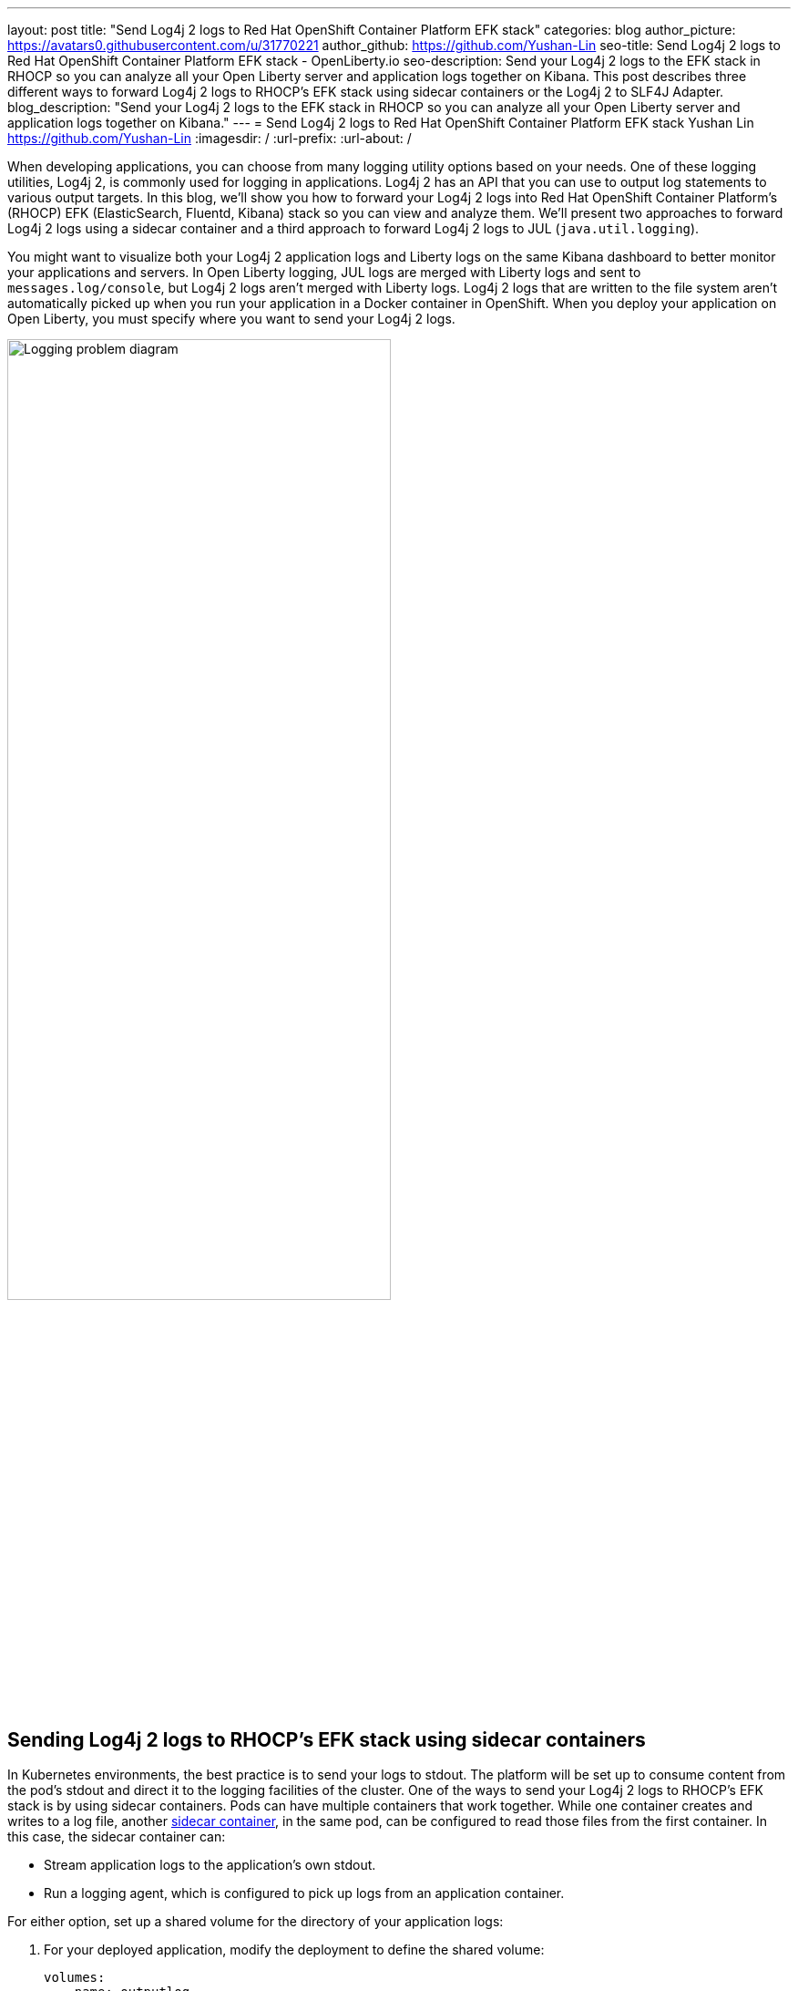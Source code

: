 ---
layout: post
title: "Send Log4j 2 logs to Red Hat OpenShift Container Platform EFK stack"
categories: blog
author_picture: https://avatars0.githubusercontent.com/u/31770221
author_github: https://github.com/Yushan-Lin
seo-title: Send Log4j 2 logs to Red Hat OpenShift Container Platform EFK stack - OpenLiberty.io
seo-description: Send your Log4j 2 logs to the EFK stack in RHOCP so you can analyze all your Open Liberty server and application logs together on Kibana. This post describes three different ways to forward Log4j 2 logs to RHOCP's EFK stack using sidecar containers or the Log4j 2 to SLF4J Adapter.
blog_description: "Send your Log4j 2 logs to the EFK stack in RHOCP so you can analyze all your Open Liberty server and application logs together on Kibana."
---
= Send Log4j 2 logs to Red Hat OpenShift Container Platform EFK stack
Yushan Lin <https://github.com/Yushan-Lin>
:imagesdir: /
:url-prefix:
:url-about: /

When developing applications, you can choose from many logging utility options based on your needs.
One of these logging utilities, Log4j 2, is commonly used for logging in applications.
Log4j 2 has an API that you can use to output log statements to various output targets.
In this blog, we'll show you how to forward your Log4j 2 logs into Red Hat OpenShift Container Platform's (RHOCP) EFK (ElasticSearch, Fluentd, Kibana) stack so you can view and analyze them.
We'll present two approaches to forward Log4j 2 logs using a sidecar container and a third approach to forward Log4j 2 logs to JUL (`java.util.logging`).

You might want to visualize both your Log4j 2 application logs and Liberty logs on the same Kibana dashboard to better monitor your applications and servers.
In Open Liberty logging, JUL logs are merged with Liberty logs and sent to `messages.log/console`, but Log4j 2 logs aren't merged with Liberty logs.
Log4j 2 logs that are written to the file system aren't automatically picked up when you run your application in a Docker container in OpenShift.
When you deploy your application on Open Liberty, you must specify where you want to send your Log4j 2 logs.

image::img/blog/log4j-rhocp-diagrams/current-problem.png[Logging problem diagram,width=70%,align="center"]

== Sending Log4j 2 logs to RHOCP's EFK stack using sidecar containers

In Kubernetes environments, the best practice is to send your logs to stdout. The platform will be set up to consume content from the pod's stdout and direct it to the logging facilities of the cluster.
One of the ways to send your Log4j 2 logs to RHOCP's EFK stack is by using sidecar containers. Pods can have multiple containers that work together. While one container creates and writes to a log file, another link:https://kubernetes.io/docs/concepts/workloads/pods/pod-overview/[sidecar container], in the same pod, can be configured to read those files from the first container. In this case, the sidecar container can:

* Stream application logs to the application's own stdout.

* Run a logging agent, which is configured to pick up logs from an application container.

For either option, set up a shared volume for the directory of your application logs:

. For your deployed application, modify the deployment to define the shared volume:
+
```
volumes:
  - name: outputlog
    emptyDir: {}
```

. Mount the volume to your main application container:
+
```
volumeMounts:
  - name: outputlog
    mountPath: /output/logs
```

=== Forward Log4j 2 logs to the application's stdout

image::img/blog/log4j-rhocp-diagrams/solution-1.png[Application stdout diagram,width=70%,align="center"]

By streaming application logs to its own stdout, the Liberty server logs are separated from the application logs. In Kibana, the logs appear as if they came from the sidecar container of the same pod.

. Configure a Log4j 2 Appender to send your logs to a File or RollingFile:
+
```
<Appenders>
    <File name="File" fileName="${log-path}/app.log" append="true">
      <JsonLayout compact="true" eventEol="true"/>
    </File>
    <RollingFile name="DailyRolling" fileName="${log-path}/myexample.log" append="true"
    filePattern="${log-path}/myexample-%d{yyyy-MM-dd}-%i.log">
        <JsonLayout compact="true" eventEol="true"/>
      <Policies>
           <TimeBasedTriggeringPolicy interval="1" modulate="true"/>
      </Policies>
    </RollingFile>
</Appenders>
```

. Add the Appender as a reference to your Logger:
+
```
<Loggers>
     ...
     <Logger....>
     <AppenderRef ref="File"/>
     <AppenderRef ref="RollingFile"/>
     </Logger>
      ....
</Loggers>
```
+
For more information about Log4j 2 Appenders, see the link:https://logging.apache.org/log4j/2.x/manual/appenders.html[Apache Appender documentation].

. Modify your application deployment by adding a sidecar container that tails your application logs. Write the log to a persistent volume for storage.
+
Create another container and mount the volume of the directory where the log is located. This example tails the logs to send them to stdout:
+
```
  - name: app-sidecar
          image: 'linyusha/java-microprofile:latest'
          args:
            - /bin/sh
            - '-c'
            - tail -n+1 --retry -f /output/logs/app.log
          resources: {}
          volumeMounts:
            - name: outputlog
              mountPath: /output/logs
```

. On your Kibana dashboard, you should see the application logs under the project.* index along with your other Liberty server logs:
+
[.img_border_light]
image::img/blog/log4j-rhocp-diagrams/log4j-rhocp-output.png[Kibana dashboard,width=70%,align="center"]

=== Forward Log4j 2 logs using a logging agent

You can create a sidecar container with a separate logging agent that's configured specifically to forward your application's logs. This gives you the flexibility to use Fluentd to specify where you want to send your Log4j 2 logs. In this case, we are directing our logs to stdout to send them to RHOCP EFK stack.

. Create a Fluentd config map that specifies the `source` (where you want Fluentd to scrape your logs) and `match` (where you want to send the logs):
+
```
apiVersion: v1
kind: ConfigMap
metadata:
  name: fluentd-config
data:
  fluentd.conf: |
    <source>
      @type tail
      <parse>
        @type json
      </parse>
      path /output/logs/app.log
      pos_file /path/to/position/file/app.log.pos
      tag project.*
    </source>

    <match **>
      @type stdout
    </match>
```

. Create a sidecar container running Fluentd. The pod mounts a volume where Fluentd can pick up its configuration data. To modify your deployment:

.. Add the `configMap` as a volume to your deployment:
+
```
 volumes:
  - name: outputlog
    emptyDir: {}
  - name: config-volume
    configMap:
      name: fluentd-config
```

.. Create the sidecar container with Fluentd as the logging agent:
+
```
  - name: count-agent
    image: k8s.gcr.io/fluentd-gcp:1.30
    env:
    - name: FLUENTD_ARGS
      value: -c /etc/fluentd-config/fluentd.conf
    volumeMounts:
    - name: outputlog
      mountPath: /output/log
    - name: config-volume
      mountPath: /etc/fluentd-config
```

The following code snippet and sample output apply to both sidecar container scenarios: 

* This code snippet is example log code in an application:
+
```
        LOGGER.info("hello liberty servlet info message!");
        LOGGER.debug("hello liberty servlet debug message!");
        LOGGER.log(Level.WARN, "hello liberty servlet warning message!");
```

* If you add the preceding code snippet to your application, the following example is a sample output to stdout:
+
```
{"timeMillis":1581629336498,"thread":"Default Executor-thread-20","level":"INFO","loggerName":"application.servlet.LibertyServlet","message":"hello liberty servlet info message!","endOfBatch":false,"loggerFqcn":"org.apache.logging.log4j.spi.AbstractLogger","threadId":65,"threadPriority":5}
{"timeMillis":1581629336646,"thread":"Default Executor-thread-20","level":"DEBUG","loggerName":"application.servlet.LibertyServlet","message":"hello liberty servlet debug message!","endOfBatch":false,"loggerFqcn":"org.apache.logging.log4j.spi.AbstractLogger","threadId":65,"threadPriority":5}
{"timeMillis":1581629336646,"thread":"Default Executor-thread-20","level":"WARN","loggerName":"application.servlet.LibertyServlet","message":"hello liberty servlet warning message!","endOfBatch":false,"loggerFqcn":"org.apache.logging.log4j.spi.AbstractLogger","threadId":65,"threadPriority":5}
```

== Sending Log4j 2 logs to JUL

In the examples that use sidecar containers, Log4j 2 logs are forwarded to RHOCP, but they aren't merged with Liberty logs.
An alternative way to forward your Log4j 2 logs to RHOCP is by merging your Log4j 2 logs with Liberty logs.
To merge these logs, you can use the Log4j 2 to SLF4J Adapter to send Log4j 2 logs to JUL.

=== Forward Log4j 2 logs using the Log4j 2 to SLF4J Adapter

image::img/blog/log4j-rhocp-diagrams/solution-2.png[Log4j 2 to SLF4J Adapter diagram,width=70%,align="center"]

Another way to direct your Log4j 2 logs to RHOCP's EFK stack is using the link:https://logging.apache.org/log4j/2.x/log4j-to-slf4j/index.html[Log4j 2 to SLF4J Adapter]. SLF4J can be configured to use JUL as the underlying implementation. The Log4j 2 to SLF4J Adapter allows applications coded to the Log4j 2 API to be routed to SLF4J.

You can use this technique to merge your Log4j 2 logs with Liberty logs. Using this adapter may cause some link:https://logging.apache.org/log4j/2.x/log4j-to-slf4j/index.html[loss of performance], as the Log4j 2 messages are formatted before they can be passed to SLF4J. After logs are passed to SLF4J, they're formatted and merged with Liberty logs before being passed to `console.log/stdout`.

. To use this adapter, add the dependency to your `pom.xml` file:
+
```
		<dependency>
		  <groupId>org.apache.logging.log4j</groupId>
		  <artifactId>log4j-to-slf4j</artifactId>
		  <version>2.13.0</version>
		</dependency>
		<dependency>
		    <groupId>org.slf4j</groupId>
		    <artifactId>slf4j-jdk14</artifactId>
		    <version>1.7.7</version>
		</dependency>
		<dependency>
		    <groupId>org.slf4j</groupId>
		    <artifactId>slf4j-api</artifactId>
		    <version>1.7.25</version>
		</dependency>
```

. Enable JSON logging in Open Liberty by adding the appropriate environment variables in the `bootstrap.properties` file under your server directory:
+
```
# generate console log in json and route the following sources
com.ibm.ws.logging.console.source=message, trace, ffdc, audit, accessLog
com.ibm.ws.logging.console.format=json
com.ibm.ws.logging.console.log.level=INFO
```

The following log is an example output:
```
{"type":"liberty_message","host":"192.168.0.104","ibm_userDir":"\/Users\/yushan.lin@ibm.com\/Documents\/archived-guide-log4j\/finish\/target\/liberty\/wlp\/usr\/","ibm_serverName":"log4j.sampleServer","message":"hello liberty servlet info message!","ibm_threadId":"00000035","ibm_datetime":"2020-02-13T11:27:07.789-0500","module":"application.servlet.LibertyServlet","loglevel":"INFO","ibm_methodName":"doGet","ibm_className":"application.servlet.LibertyServlet","ibm_sequence":"1581611227789_0000000000016","ext_thread":"Default Executor-thread-8"}
{"type":"liberty_trace","host":"192.168.0.104","ibm_userDir":"\/Users\/yushan.lin@ibm.com\/Documents\/archived-guide-log4j\/finish\/target\/liberty\/wlp\/usr\/","ibm_serverName":"log4j.sampleServer","message":"hello liberty servlet debug message!","ibm_threadId":"00000035","ibm_datetime":"2020-02-13T11:27:07.791-0500","module":"application.servlet.LibertyServlet","loglevel":"FINE","ibm_methodName":"doGet","ibm_className":"application.servlet.LibertyServlet","ibm_sequence":"1581611227791_0000000000001","ext_thread":"Default Executor-thread-8"}
{"type":"liberty_message","host":"192.168.0.104","ibm_userDir":"\/Users\/yushan.lin@ibm.com\/Documents\/archived-guide-log4j\/finish\/target\/liberty\/wlp\/usr\/","ibm_serverName":"log4j.sampleServer","message":"hello liberty servlet warning message!","ibm_threadId":"00000035","ibm_datetime":"2020-02-13T11:27:07.792-0500","module":"application.servlet.LibertyServlet","loglevel":"WARNING","ibm_methodName":"doGet","ibm_className":"application.servlet.LibertyServlet","ibm_sequence":"1581611227792_0000000000017","ext_thread":"Default Executor-thread-8"}
```

If you want to learn more about JSON logging with Open Liberty, check out this link:https://developer.ibm.com/videos/use-json-logging-in-open-liberty[short YouTube video] or this blog post about link:{url-prefix}/blog/2019/12/03/custom-fields-json-logs.html[Adding custom fields to JSON logs in Open Liberty].

== Summary

As you've learned in this post, there are different ways to forward your Log4j 2 and other non-JUL logs to RHOCP's EFK stack. You can use a sidecar container to forward logs directly to stdout, or you can run the sidecar container as your logging agent. You can also implement the Log4j 2 to SLF4J Adapter to merge Log4j 2 logs with your Liberty logs and output them in JSON format. For more information about logging in Open Liberty, see the link:{url-prefix}/docs/ref/general/#logging.html[Open Liberty logging documentation]. If you want to try out another step-by-step tutorial on logging in EFK, check out this link:https://kabanero.io/guides/app-logging-ocp-4-2/[Kabanero guide on Application Logging on RHOCP]. Or, if you want to learn about Open Liberty and the ELK (Elasticsearch, Logstash, Kibana) stack, check out link:https://developer.ibm.com/videos/send-open-liberty-logs-to-elastic-stack/[this video on Using Liberty with Elastic Stack (aka ELK)].
